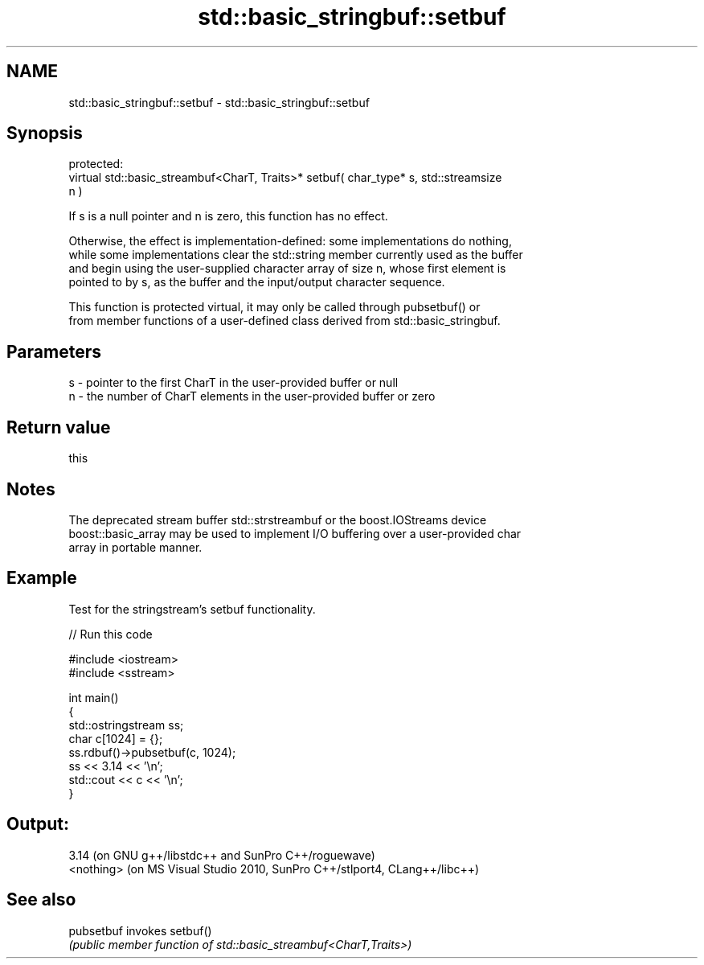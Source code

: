 .TH std::basic_stringbuf::setbuf 3 "2024.06.10" "http://cppreference.com" "C++ Standard Libary"
.SH NAME
std::basic_stringbuf::setbuf \- std::basic_stringbuf::setbuf

.SH Synopsis
   protected:
   virtual std::basic_streambuf<CharT, Traits>* setbuf( char_type* s, std::streamsize
   n )

   If s is a null pointer and n is zero, this function has no effect.

   Otherwise, the effect is implementation-defined: some implementations do nothing,
   while some implementations clear the std::string member currently used as the buffer
   and begin using the user-supplied character array of size n, whose first element is
   pointed to by s, as the buffer and the input/output character sequence.

   This function is protected virtual, it may only be called through pubsetbuf() or
   from member functions of a user-defined class derived from std::basic_stringbuf.

.SH Parameters

   s - pointer to the first CharT in the user-provided buffer or null
   n - the number of CharT elements in the user-provided buffer or zero

.SH Return value

   this

.SH Notes

   The deprecated stream buffer std::strstreambuf or the boost.IOStreams device
   boost::basic_array may be used to implement I/O buffering over a user-provided char
   array in portable manner.

.SH Example

   Test for the stringstream's setbuf functionality.

   
// Run this code

 #include <iostream>
 #include <sstream>
  
 int main()
 {
     std::ostringstream ss;
     char c[1024] = {};
     ss.rdbuf()->pubsetbuf(c, 1024);
     ss << 3.14 << '\\n';
     std::cout << c << '\\n';
 }

.SH Output:

 3.14 (on GNU g++/libstdc++ and SunPro C++/roguewave)
 <nothing> (on MS Visual Studio 2010, SunPro C++/stlport4, CLang++/libc++)

.SH See also

   pubsetbuf invokes setbuf()
             \fI(public member function of std::basic_streambuf<CharT,Traits>)\fP 
